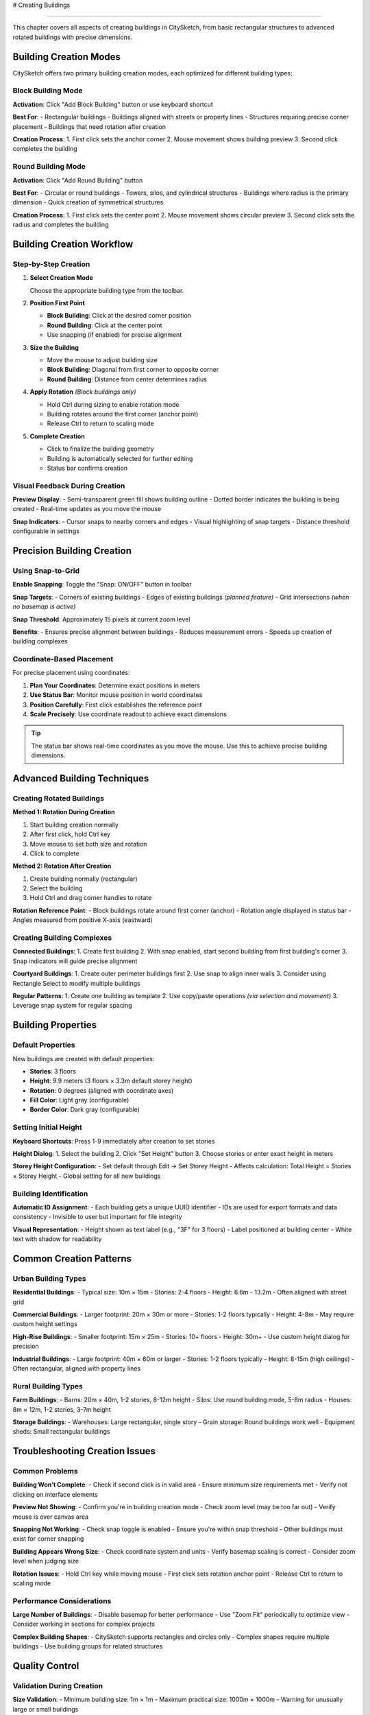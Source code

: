 # Creating Buildings

===================

This chapter covers all aspects of creating buildings in CitySketch,
from basic rectangular structures to advanced rotated buildings with
precise dimensions.

Building Creation Modes
=========================

CitySketch offers two primary building creation modes,
each optimized for different building types:

Block Building Mode
--------------------

**Activation**:
Click "Add Block Building" button or use keyboard shortcut

**Best For**:
- Rectangular buildings
- Buildings aligned with streets or property lines  
- Structures requiring precise corner placement
- Buildings that need rotation after creation

**Creation Process**:
1. First click sets the anchor corner
2. Mouse movement shows building preview
3. Second click completes the building

Round Building Mode  
--------------------

**Activation**: Click "Add Round Building" button

**Best For**:
- Circular or round buildings
- Towers, silos, and cylindrical structures
- Buildings where radius is the primary dimension
- Quick creation of symmetrical structures

**Creation Process**:
1. First click sets the center point
2. Mouse movement shows circular preview  
3. Second click sets the radius and completes the building

Building Creation Workflow
===========================

Step-by-Step Creation
---------------------

1. **Select Creation Mode**
   
   Choose the appropriate building type from the toolbar.

2. **Position First Point**
   
   * **Block Building**: Click at the desired corner position
   * **Round Building**: Click at the center point
   * Use snapping (if enabled) for precise alignment

3. **Size the Building**
   
   * Move the mouse to adjust building size
   * **Block Building**: Diagonal from first corner to opposite corner
   * **Round Building**: Distance from center determines radius

4. **Apply Rotation** *(Block buildings only)*
   
   * Hold Ctrl during sizing to enable rotation mode
   * Building rotates around the first corner (anchor point)
   * Release Ctrl to return to scaling mode

5. **Complete Creation**
   
   * Click to finalize the building geometry
   * Building is automatically selected for further editing
   * Status bar confirms creation

Visual Feedback During Creation
-------------------------------

**Preview Display**:
- Semi-transparent green fill shows building outline
- Dotted border indicates the building is being created
- Real-time updates as you move the mouse

**Snap Indicators**:
- Cursor snaps to nearby corners and edges
- Visual highlighting of snap targets
- Distance threshold configurable in settings

Precision Building Creation
===========================

Using Snap-to-Grid
-------------------

**Enable Snapping**: Toggle the "Snap: ON/OFF" button in toolbar

**Snap Targets**:
- Corners of existing buildings
- Edges of existing buildings *(planned feature)*
- Grid intersections *(when no basemap is active)*

**Snap Threshold**: Approximately 15 pixels at current zoom level

**Benefits**:
- Ensures precise alignment between buildings
- Reduces measurement errors
- Speeds up creation of building complexes

Coordinate-Based Placement
--------------------------

For precise placement using coordinates:

1. **Plan Your Coordinates**: Determine exact positions in meters
2. **Use Status Bar**: Monitor mouse position in world coordinates  
3. **Position Carefully**: First click establishes the reference point
4. **Scale Precisely**: Use coordinate readout to achieve exact dimensions

.. tip::
   The status bar shows real-time coordinates as you move the mouse. Use this to achieve precise building dimensions.

Advanced Building Techniques
=============================

Creating Rotated Buildings
---------------------------

**Method 1: Rotation During Creation**

1. Start building creation normally
2. After first click, hold Ctrl key
3. Move mouse to set both size and rotation
4. Click to complete

**Method 2: Rotation After Creation**  

1. Create building normally (rectangular)
2. Select the building
3. Hold Ctrl and drag corner handles to rotate

**Rotation Reference Point**:
- Block buildings rotate around first corner (anchor)
- Rotation angle displayed in status bar
- Angles measured from positive X-axis (eastward)

Creating Building Complexes
----------------------------

**Connected Buildings**:
1. Create first building
2. With snap enabled, start second building from first building's corner
3. Snap indicators will guide precise alignment

**Courtyard Buildings**:
1. Create outer perimeter buildings first
2. Use snap to align inner walls
3. Consider using Rectangle Select to modify multiple buildings

**Regular Patterns**:
1. Create one building as template
2. Use copy/paste operations *(via selection and movement)*
3. Leverage snap system for regular spacing

Building Properties
===================

Default Properties
-------------------

New buildings are created with default properties:

* **Stories**: 3 floors
* **Height**: 9.9 meters (3 floors × 3.3m default storey height)
* **Rotation**: 0 degrees (aligned with coordinate axes)
* **Fill Color**: Light gray (configurable)
* **Border Color**: Dark gray (configurable)

Setting Initial Height
----------------------

**Keyboard Shortcuts**: Press 1-9 immediately after creation to set stories

**Height Dialog**: 
1. Select the building
2. Click "Set Height" button  
3. Choose stories or enter exact height in meters

**Storey Height Configuration**:
- Set default through Edit → Set Storey Height
- Affects calculation: Total Height = Stories × Storey Height
- Global setting for all new buildings

Building Identification
-----------------------

**Automatic ID Assignment**:
- Each building gets a unique UUID identifier
- IDs are used for export formats and data consistency
- Invisible to user but important for file integrity

**Visual Representation**:
- Height shown as text label (e.g., "3F" for 3 floors)
- Label positioned at building center
- White text with shadow for readability

Common Creation Patterns
=========================

Urban Building Types
---------------------

**Residential Buildings**:
- Typical size: 10m × 15m 
- Stories: 2-4 floors
- Height: 6.6m - 13.2m
- Often aligned with street grid

**Commercial Buildings**:
- Larger footprint: 20m × 30m or more
- Stories: 1-2 floors typically
- Height: 4-8m 
- May require custom height settings

**High-Rise Buildings**:
- Smaller footprint: 15m × 25m
- Stories: 10+ floors
- Height: 30m+
- Use custom height dialog for precision

**Industrial Buildings**:
- Large footprint: 40m × 60m or larger
- Stories: 1-2 floors typically
- Height: 8-15m (high ceilings)
- Often rectangular, aligned with property lines

Rural Building Types
--------------------

**Farm Buildings**:
- Barns: 20m × 40m, 1-2 stories, 8-12m height
- Silos: Use round building mode, 5-8m radius
- Houses: 8m × 12m, 1-2 stories, 3-7m height

**Storage Buildings**:
- Warehouses: Large rectangular, single story
- Grain storage: Round buildings work well
- Equipment sheds: Small rectangular buildings

Troubleshooting Creation Issues
===============================

Common Problems
---------------

**Building Won't Complete**:
- Check if second click is in valid area
- Ensure minimum size requirements met
- Verify not clicking on interface elements

**Preview Not Showing**:
- Confirm you're in building creation mode
- Check zoom level (may be too far out)
- Verify mouse is over canvas area

**Snapping Not Working**:
- Check snap toggle is enabled
- Ensure you're within snap threshold
- Other buildings must exist for corner snapping

**Building Appears Wrong Size**:
- Check coordinate system and units
- Verify basemap scaling is correct
- Consider zoom level when judging size

**Rotation Issues**:
- Hold Ctrl key while moving mouse
- First click sets rotation anchor point
- Release Ctrl to return to scaling mode

Performance Considerations
--------------------------

**Large Number of Buildings**:
- Disable basemap for better performance
- Use "Zoom Fit" periodically to optimize view
- Consider working in sections for complex projects

**Complex Building Shapes**:
- CitySketch supports rectangles and circles only
- Complex shapes require multiple buildings
- Use building groups for related structures

Quality Control
================

Validation During Creation
--------------------------

**Size Validation**:
- Minimum building size: 1m × 1m
- Maximum practical size: 1000m × 1000m
- Warning for unusually large or small buildings

**Position Validation**:
- Buildings can overlap (intentionally supported)
- No automatic collision detection
- Visual inspection recommended

Best Practices
---------------

**Planning Your Model**:
1. Start with largest, most important buildings
2. Work from general to specific
3. Use consistent storey heights across project
4. Consider final export format requirements

**Accuracy Guidelines**:
- Real-world building dimensions preferred
- Use satellite imagery or maps for reference
- Measure from building footprints, not roof lines
- Consider building purpose when setting height

**Organization Tips**:
- Group related buildings by selecting together
- Use consistent naming/height conventions
- Save frequently during large modeling sessions
- Export backups in multiple formats

Working with Templates
======================

Creating Building Templates
---------------------------

While CitySketch doesn't have formal templates, you can create reusable patterns:

1. **Create Master Building**: Build one example with desired properties
2. **Duplicate Process**: 
   - Create new building near the template
   - Copy dimensions by visual reference
   - Set same height using number keys
3. **Modify as Needed**: Adjust size and rotation for each instance

**Template Categories**:
- Single-family homes
- Apartment blocks  
- Commercial buildings
- Industrial structures

Importing Reference Data
------------------------

**From AUSTAL Files**:
- Use File → Import from AUSTAL
- Provides building positions and heights
- Good starting point for atmospheric modeling

**From Geographic Data** *(with GeoTIFF)*:
- Load aerial imagery as reference
- Trace building outlines visually
- Match heights to shadow analysis or known data

Integration with External Tools
===============================

Workflow Integration
--------------------

**GIS Integration**:
- Export building data to CityJSON format
- Import into QGIS or ArcGIS for analysis
- Use coordinate reference system consistently

**3D Modeling**:
- CityJSON can be imported into Blender
- Building heights provide extrusion data
- Coordinates enable precise positioning

**Atmospheric Modeling**:
- AUSTAL export provides building data
- Heights and positions used for airflow simulation
- Building arrangement affects modeling results

Data Exchange Formats
----------------------

**CitySketch Native (.csp)**:
- Preserves all editor settings
- Includes color and display preferences
- Best for continued editing

**CityJSON (.json)**:
- International standard format
- Compatible with other CityJSON tools
- Good for data exchange

**AUSTAL (austal.txt)**:
- Atmospheric modeling format
- Contains building geometry and properties
- Used with AUSTAL simulation software

Next Steps
===========

After mastering building creation:

1. Learn :doc:`editing-buildings` for modifying existing structures
2. Explore :doc:`basemaps-geotiff` for geographic context
3. Try :doc:`3d-visualization` to see your buildings in 3D
4. Review :doc:`file-formats` for export options

.. note::
   Practice with simple buildings first before attempting complex urban models. The interface is designed to be intuitive, but precision comes with experience.